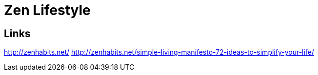 = Zen Lifestyle

== Links

http://zenhabits.net/
http://zenhabits.net/simple-living-manifesto-72-ideas-to-simplify-your-life/